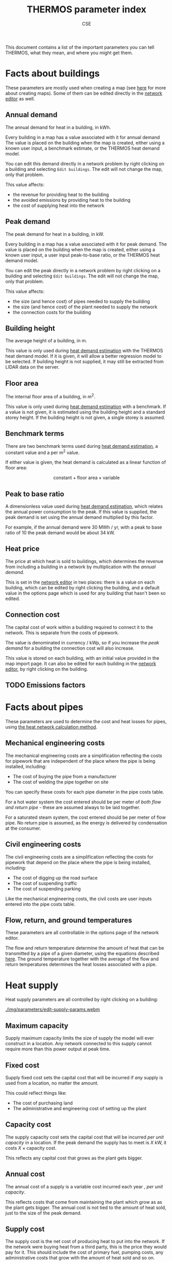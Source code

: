 #+TITLE: THERMOS parameter index
#+AUTHOR: CSE

This document contains a list of the important parameters you can tell THERMOS, what they mean, and where you might get them. 

* Facts about buildings

These parameters are mostly used when creating a map (see [[file:maps.org][here]] for more about creating maps).
Some of them can be edited directly in the [[file:networks.org][network editor]] as well.

** Annual demand

The annual demand for heat in a building, in kWh.

Every building in a map has a value associated with it for annual demand
The value is placed on the building when the map is created, either using a known user input, a benchmark estimate, or the THERMOS heat demand model.

You can edit this demand directly in a network problem by right clicking on a building and selecting ~Edit buildings~. The edit will not change the map, only that problem.

This value affects:

- the revenue for providing heat to the building
- the avoided emissions by providing heat to the building
- the cost of supplying heat into the network

** Peak demand

The peak demand for heat in a building, in kW.

Every building in a map has a value associated with it for peak demand.
The value is placed on the building when the map is created, either using a known user input, a user input peak-to-base ratio, or the THERMOS heat demand model.

You can edit the peak directly in a network problem by right clicking on a building and selecting ~Edit buildings~. The edit will not change the map, only that problem.

This value affects:

- the size (and hence cost) of pipes needed to supply the building
- the size (and hence cost) of the plant needed to supply the network
- the connection costs for the building

** Building height

The average height of a building, in m.

This value is only used during [[file:maps.org::#demand-estimation][heat demand estimation]] with the THERMOS heat demand model. If it is given, it will allow a better regression model to be selected. If building height is not supplied, it may still be extracted from LIDAR data on the server.

** Floor area

The internal floor area of a building, in m^2.

This value is only used during [[file:maps.org::#demand-estimation][heat demand estimation]] with a benchmark. If a value is not given, it is estimated using the building height and a standard storey height. If the building height is not given, a single storey is assumed.

** Benchmark terms

There are two benchmark terms used during [[file:maps.org::#demand-estimation][heat demand estimation]], a constant value and a per m^2 value.

If either value is given, the heat demand is calculated as a linear function of floor area:

$$
\text{constant} + \text{floor area} \times \text{variable}
$$

** Peak to base ratio

A dimensionless value used during [[file:maps.org::#demand-estimation][heat demand estimation]], which relates the annual power consumption to the peak. If this value is supplied, the peak demand is set using the annual demand multiplied by this factor.

For example, if the annual demand were 30 MWh / yr, with a peak to base ratio of 10 the peak demand would be about 34 kW.

** Heat price

The price at which heat is sold to buildings, which determines the revenue from including a building in a network by multiplication with the [[Annual demand][annual demand]].

This is set in the [[file:networks.org][network editor]] in two places: there is a value on each building, which can be edited by right clicking the building, and a default value in the options page which is used for any building that hasn't been so edited.

** Connection cost

The capital cost of work within a building required to connect it to the network. This is separate from the costs of pipework.

The value is denominated in currency / kWp, so if you increase the [[Peak demand][peak demand]] for a building the connection cost will also increase. 

This value is stored on each building, with an initial value provided in the map import page.
It can also be edited for each building in the [[file:networks.org][network editor]], by right clicking on the building.

** TODO Emissions factors

* Facts about pipes

These parameters are used to determine the cost and heat losses for pipes, using [[file:calculations.org][the heat network calculation method]].

** Mechanical engineering costs

The mechanical engineering costs are a simplification reflecting the costs for pipework that are independent of the place where the pipe is being installed, including:

- The cost of buying the pipe from a manufacturer
- The cost of welding the pipe together on site

You can specify these costs for each pipe diameter in the pipe costs table.

For a hot water system the cost entered should be per meter of /both flow and return pipe/ - these are assumed always to be laid together.

For a saturated steam system, the cost entered should be per meter of flow pipe. No return pipe is assumed, as the energy is delivered by condensation at the consumer.

** Civil engineering costs
:PROPERTIES:
:CUSTOM_ID: civil-costs
:END:

The civil engineering costs are a simplification reflecting the costs for pipework that depend on the place where the pipe is being installed, including:

- The cost of digging up the road surface
- The cost of suspending traffic
- The cost of suspending parking

Like the mechanical engineering costs, the civil costs are user inputs entered into the pipe costs table.

** Flow, return, and ground temperatures

These parameters are all controllable in the options page of the network editor.

The flow and return temperature determine the amount of heat that can be transmitted by a pipe of a given diameter, using the equations described [[file:calculations.org][here]]. 
The ground temperature together with the average of the flow and return temperatures determines the heat losses associated with a pipe.

* Heat supply

Heat supply parameters are all controlled by right clicking on a building:

#+ATTR_HTML: :autoplay true :loop true :controls :true
#+CAPTION: Editing heat supply parameters
[[./img/parameters/edit-supply-params.webm]]

** Maximum capacity

Supply maximum capacity limits the size of supply the model will ever construct in a location. Any network connected to this supply cannot require more than this power output at peak time.

** Fixed cost

Supply fixed cost sets the capital cost that will be incurred if /any/ supply is used from a location, no matter the amount.

This could reflect things like:

- The cost of purchasing land
- The administrative and engineering cost of setting up the plant

** Capacity cost

The supply capacity cost sets the capital cost that will be incurred /per unit capacity/ in a location. If the peak demand the supply has to meet is $X$ kW, it costs $X \times \text{capacity cost}$.

This reflects any capital cost that grows as the plant gets bigger.

** Annual cost

The annual cost of a supply is a variable cost incurred each year , /per unit capacity/. 

This reflects costs that come from maintaining the plant which grow as as the plant gets bigger. The annual cost is not tied to the amount of heat sold, just to the size of the peak demand.

** Supply cost

The supply cost is the net cost of producing heat to put into the network. If the network were buying heat from a third party, this is the price they would pay for it. This should include the cost of primary fuel, pumping costs, any administrative costs that grow with the amount of heat sold and so on.

** Emissions factors

Supply emissions factors are the emissions factors associated with producing a unit of heat to put into the network.

* Financial parameters

** Loan term

** Loan interest rate

** NPV term

** NPV discount rate

* Optimisation parameters

** MIP gap

** Time limit
